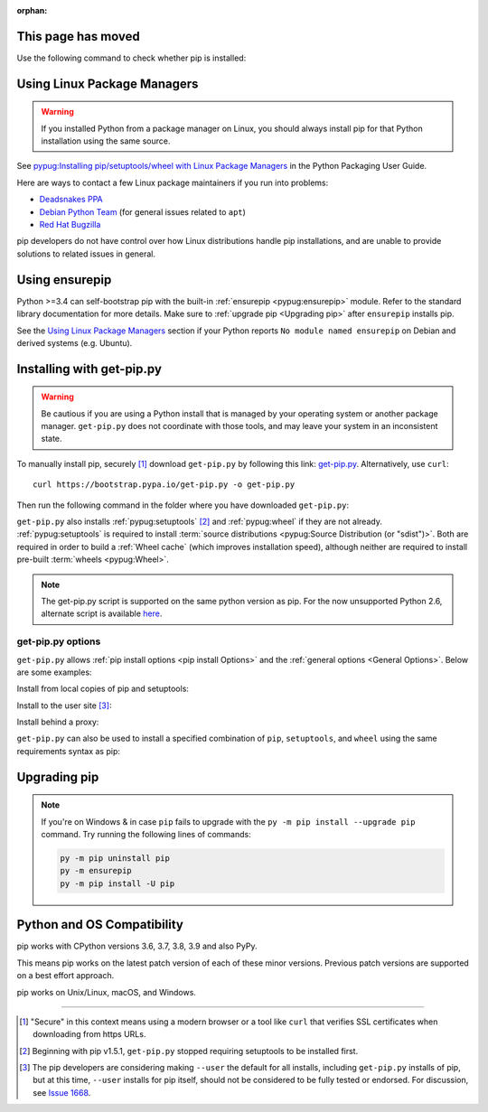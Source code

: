 :orphan:

.. meta::

  :http-equiv=refresh: 3; url=../installation/

This page has moved
===================

Use the following command to check whether pip is installed:

.. tab:: Unix/macOS

   .. code-block:: console

      $ python -m pip --version
      pip X.Y.Z from .../site-packages/pip (python X.Y)

.. tab:: Windows

   .. code-block:: console

      C:\> py -m pip --version
      pip X.Y.Z from ...\site-packages\pip (python X.Y)

Using Linux Package Managers
============================

.. warning::

   If you installed Python from a package manager on Linux, you should always
   install pip for that Python installation using the same source.

See `pypug:Installing pip/setuptools/wheel with Linux Package Managers <https://packaging.python.org/guides/installing-using-linux-tools/>`_
in the Python Packaging User Guide.

Here are ways to contact a few Linux package maintainers if you run into
problems:

* `Deadsnakes PPA <https://github.com/deadsnakes/issues>`_
* `Debian Python Team <https://wiki.debian.org/Teams/PythonTeam>`_ (for general
  issues related to ``apt``)
* `Red Hat Bugzilla <https://bugzilla.redhat.com/>`_

pip developers do not have control over how Linux distributions handle pip
installations, and are unable to provide solutions to related issues in
general.

Using ensurepip
===============

Python >=3.4 can self-bootstrap pip with the built-in
:ref:`ensurepip <pypug:ensurepip>` module. Refer to the standard library
documentation for more details. Make sure to :ref:`upgrade pip <Upgrading pip>`
after ``ensurepip`` installs pip.

See the `Using Linux Package Managers`_ section if your Python reports
``No module named ensurepip`` on Debian and derived systems (e.g. Ubuntu).


.. _`get-pip`:

Installing with get-pip.py
==========================

.. warning::

   Be cautious if you are using a Python install that is managed by your operating
   system or another package manager. ``get-pip.py`` does not coordinate with
   those tools, and may leave your system in an inconsistent state.

To manually install pip, securely [1]_ download ``get-pip.py`` by following
this link: `get-pip.py
<https://bootstrap.pypa.io/get-pip.py>`_. Alternatively, use ``curl``::

 curl https://bootstrap.pypa.io/get-pip.py -o get-pip.py

Then run the following command in the folder where you
have downloaded ``get-pip.py``:

.. tab:: Unix/macOS

   .. code-block:: shell

      python get-pip.py

.. tab:: Windows

   .. code-block:: shell

      py get-pip.py

``get-pip.py`` also installs :ref:`pypug:setuptools` [2]_ and :ref:`pypug:wheel`
if they are not already. :ref:`pypug:setuptools` is required to install
:term:`source distributions <pypug:Source Distribution (or "sdist")>`.  Both are
required in order to build a :ref:`Wheel cache` (which improves installation
speed), although neither are required to install pre-built :term:`wheels
<pypug:Wheel>`.

.. note::

   The get-pip.py script is supported on the same python version as pip.
   For the now unsupported Python 2.6, alternate script is available
   `here <https://bootstrap.pypa.io/2.6/get-pip.py>`__.


get-pip.py options
------------------

.. option:: --no-setuptools

    If set, do not attempt to install :ref:`pypug:setuptools`

.. option:: --no-wheel

    If set, do not attempt to install :ref:`pypug:wheel`


``get-pip.py`` allows :ref:`pip install options <pip
install Options>` and the :ref:`general options <General Options>`. Below are
some examples:

Install from local copies of pip and setuptools:

.. tab:: Unix/macOS

   .. code-block:: shell

      python get-pip.py --no-index --find-links=/local/copies

.. tab:: Windows

   .. code-block:: shell

      py get-pip.py --no-index --find-links=/local/copies

Install to the user site [3]_:

.. tab:: Unix/macOS

   .. code-block:: shell

      python get-pip.py --user

.. tab:: Windows

   .. code-block:: shell

      py get-pip.py --user

Install behind a proxy:

.. tab:: Unix/macOS

   .. code-block:: shell

      python get-pip.py --proxy="http://[user:passwd@]proxy.server:port"

.. tab:: Windows

   .. code-block:: shell

      py get-pip.py --proxy="http://[user:passwd@]proxy.server:port"

``get-pip.py`` can also be used to install a specified combination of ``pip``,
``setuptools``, and ``wheel`` using the same requirements syntax as pip:

.. tab:: Unix/macOS

   .. code-block:: shell

      python get-pip.py pip==9.0.2 wheel==0.30.0 setuptools==28.8.0

.. tab:: Windows

   .. code-block:: shell

      py get-pip.py pip==9.0.2 wheel==0.30.0 setuptools==28.8.0

.. _`Upgrading pip`:

Upgrading pip
=============

.. tab:: Unix/macOS

   .. code-block:: shell

      python -m pip install -U pip

.. tab:: Windows

   .. code-block:: shell

      py -m pip install -U pip

.. note::
   If you're on Windows & in case ``pip`` fails to upgrade with the ``py -m pip install --upgrade pip``
   command. Try running the following lines of commands:

   .. code-block :: shell

      py -m pip uninstall pip
      py -m ensurepip
      py -m pip install -U pip

.. _compatibility-requirements:

Python and OS Compatibility
===========================

pip works with CPython versions 3.6, 3.7, 3.8, 3.9 and also PyPy.

This means pip works on the latest patch version of each of these minor
versions. Previous patch versions are supported on a best effort approach.

pip works on Unix/Linux, macOS, and Windows.


----

.. [1] "Secure" in this context means using a modern browser or a
       tool like ``curl`` that verifies SSL certificates when downloading from
       https URLs.

.. [2] Beginning with pip v1.5.1, ``get-pip.py`` stopped requiring setuptools to
       be installed first.

.. [3] The pip developers are considering making ``--user`` the default for all
       installs, including ``get-pip.py`` installs of pip, but at this time,
       ``--user`` installs for pip itself, should not be considered to be fully
       tested or endorsed. For discussion, see `Issue 1668
       <https://github.com/pypa/pip/issues/1668>`_.
